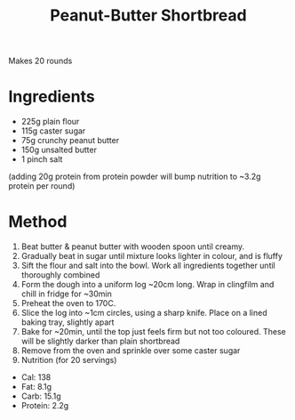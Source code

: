 #+TITLE: Peanut-Butter Shortbread
#+ROAM_TAGS: @recipe @dessert

Makes 20 rounds

* Ingredients

- 225g plain flour
- 115g caster sugar
- 75g crunchy peanut butter
- 150g unsalted butter
- 1 pinch salt

(adding 20g protein from protein powder will bump nutrition to ~3.2g protein per round)

* Method

1. Beat butter & peanut butter with wooden spoon until creamy.
2. Gradually beat in sugar until mixture looks lighter in colour, and is fluffy
3. Sift the flour and salt into the bowl. Work all ingredients together until thoroughly combined
4. Form the dough into a uniform log ~20cm long. Wrap in clingfilm and chill in fridge for ~30min
5. Preheat the oven to 170C.
6. Slice the log into ~1cm circles, using a sharp knife. Place on a lined baking tray, slightly apart
7. Bake for ~20min, until the top just feels firm but not too coloured. These will be slightly darker than plain shortbread
8. Remove from the oven and sprinkle over some caster sugar
9. Nutrition (for 20 servings)

- Cal: 138
- Fat: 8.1g
- Carb: 15.1g
- Protein: 2.2g
